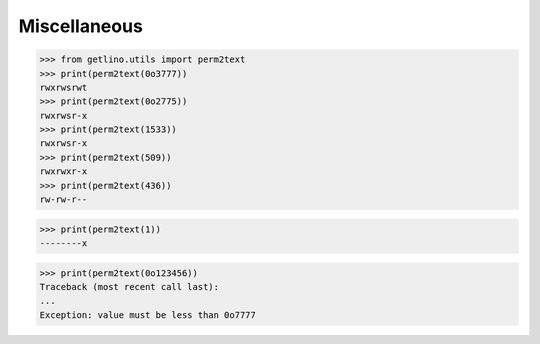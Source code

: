 =============
Miscellaneous
=============

>>> from getlino.utils import perm2text
>>> print(perm2text(0o3777))
rwxrwsrwt
>>> print(perm2text(0o2775))
rwxrwsr-x
>>> print(perm2text(1533))
rwxrwsr-x
>>> print(perm2text(509))
rwxrwxr-x
>>> print(perm2text(436))
rw-rw-r--

>>> print(perm2text(1))
--------x

>>> print(perm2text(0o123456))
Traceback (most recent call last):
...
Exception: value must be less than 0o7777
